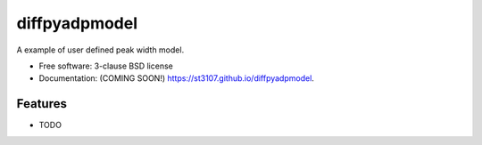 ==============
diffpyadpmodel
==============

.. image:: https://img.shields.io/travis/st3107/diffpyadpmodel.svg
        :target: https://travis-ci.org/st3107/diffpyadpmodel

.. image:: https://img.shields.io/pypi/v/diffpyadpmodel.svg
        :target: https://pypi.python.org/pypi/diffpyadpmodel


A example of user defined peak width model.

* Free software: 3-clause BSD license
* Documentation: (COMING SOON!) https://st3107.github.io/diffpyadpmodel.

Features
--------

* TODO
